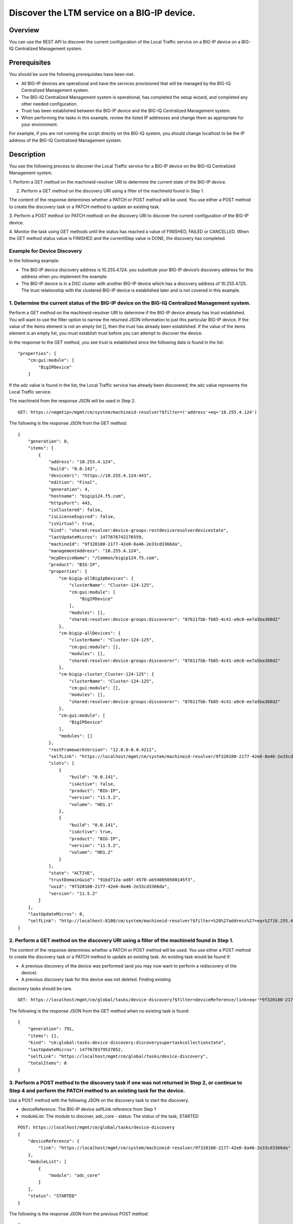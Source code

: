 Discover the LTM service on a BIG-IP device.
--------------------------------------------

Overview
~~~~~~~~

You can use the REST API to discover the current configuration of the
Local Traffic service on a BIG-IP device on a BIG-IQ Centralized
Management system.

Prerequisites
~~~~~~~~~~~~~

You should be sure the following prerequisites have been met. 

- All BIG-IP devices are operational and have the services provisioned that will be managed by the BIG-IQ Centralized Management system. 

- The BIG-IQ Centralized Management system is operational, has completed the setup wizard, and completed any other needed configuration. 

- Trust has been established between the BIG-IP device and the BIG-IQ Centralized Management system. 

- When performing the tasks in this example, review the listed IP addresses and change them as appropriate for your environment. 

For example, if you are not running the script directly on the BIG-IQ system, you should change localhost to be the IP address of
the BIG-IQ Centralized Management system.

Description
~~~~~~~~~~~

You use the following process to discover the Local Traffic service for
a BIG-IP device on the BIG-IQ Centralized Management system. 

1. Perform a GET method on the machineid-resolver URI to determine the current
state of the BIG-IP device. 

2. Perform a GET method on the discovery URI using a filter of the machineId found in Step 1. 

The content of the response determines whether a PATCH or POST method will be used. You use
either a POST method to create the discovery task or a PATCH method to update an existing task. 

3. Perform a POST method (or PATCH method) on the discovery URI to discover the current configuration of the BIG-IP
device. 

4. Monitor the task using GET methods until the status has reached a value of FINISHED, FAILED or CANCELLED. When the GET method
status value is FINISHED and the currentStep value is DONE, the discovery has completed.

Example for Device Discovery
^^^^^^^^^^^^^^^^^^^^^^^^^^^^

In the following example: 

- The BIG-IP device discovery address is 10.255.4.124. you substitute your BIG-IP device’s discovery address for this address when you implement the example. 

- The BIG-IP device is in a DSC cluster with another BIG-IP device which has a discovery address of 10.255.4.125. The trust relationship
  with the clustered BIG-IP device is established later and is not covered in this example.

1. Determine the current status of the BIG-IP device on the BIG-IQ Centralized Management system.
^^^^^^^^^^^^^^^^^^^^^^^^^^^^^^^^^^^^^^^^^^^^^^^^^^^^^^^^^^^^^^^^^^^^^^^^^^^^^^^^^^^^^^^^^^^^^^^^^

Perform a GET method on the machineid-resolver URI to determine if the
BIG-IP device already has trust established. You will want to use the
filter option to narrow the returned JSON information to just this
particular BIG-IP device. If the value of the items element is not an
empty list [], then the trust has already been established. If the value
of the items element is an empty list, you must establish trust before
you can attempt to discover the device.

In the response to the GET method, you see trust is established since
the following data is found in the list:

::

    "properties": {
        "cm:gui:module": [
            "BigIPDevice"
        ]

If the adc value is found in the list, the Local Traffic service has
already been discovered; the adc value represents the Local Traffic
service.

The machineId from the response JSON will be used in Step 2.

::

    GET: https://<mgmtip>/mgmt/cm/system/machineid-resolver?$filter=('address'+eq+'10.255.4.124')

The following is the response JSON from the GET method:

::

    {
        "generation": 0,
        "items": [
            {
                "address": "10.255.4.124",
                "build": "0.0.141",
                "deviceUri": "https://10.255.4.124:443",
                "edition": "Final",
                "generation": 4,
                "hostname": "bigip124.f5.com",
                "httpsPort": 443,
                "isClustered": false,
                "isLicenseExpired": false,
                "isVirtual": true,
                "kind": "shared:resolver:device-groups:restdeviceresolverdevicestate",
                "lastUpdateMicros": 1477676742276559,
                "machineId": "9f320100-2177-42e0-8a46-2e33cd3366da",
                "managementAddress": "10.255.4.124",
                "mcpDeviceName": "/Common/bigip124.f5.com",
                "product": "BIG-IP",
                "properties": {
                    "cm-bigip-allBigIpDevices": {
                        "clusterName": "Cluster-124-125",
                        "cm:gui:module": [
                            "BigIPDevice"
                        ],
                        "modules": [],
                        "shared:resolver:device-groups:discoverer": "87611fbb-fb85-4c41-a9c0-ee7a5ba388d2"
                    },
                    "cm-bigip-allDevices": {
                        "clusterName": "Cluster-124-125",
                        "cm:gui:module": [],
                        "modules": [],
                        "shared:resolver:device-groups:discoverer": "87611fbb-fb85-4c41-a9c0-ee7a5ba388d2"
                    },
                    "cm-bigip-cluster_Cluster-124-125": {
                        "clusterName": "Cluster-124-125",
                        "cm:gui:module": [],
                        "modules": [],
                        "shared:resolver:device-groups:discoverer": "87611fbb-fb85-4c41-a9c0-ee7a5ba388d2"
                    },
                    "cm:gui:module": [
                        "BigIPDevice"
                    ],
                    "modules": []
                },
                "restFrameworkVersion": "12.0.0-0.0.4211",
                "selfLink": "https://localhost/mgmt/cm/system/machineid-resolver/9f320100-2177-42e0-8a46-2e33cd3366da",
                "slots": [
                    {
                        "build": "0.0.141",
                        "isActive": false,
                        "product": "BIG-IP",
                        "version": "11.5.2",
                        "volume": "HD1.1"
                    },
                    {
                        "build": "0.0.141",
                        "isActive": true,
                        "product": "BIG-IP",
                        "version": "11.5.2",
                        "volume": "HD1.2"
                    }
                ],
                "state": "ACTIVE",
                "trustDomainGuid": "91bd712a-ad8f-4570-ab540050560145f3",
                "uuid": "9f320100-2177-42e0-8a46-2e33cd3366da",
                "version": "11.5.2"
            }
        ],
        "lastUpdateMicros": 0,
        "selfLink": "http://localhost:8100/cm/system/machineid-resolver?$filter=%28%27address%27+eq+%2710.255.4.124%27%29"
    }

2. Perform a GET method on the discovery URI using a filter of the machineId found in Step 1.
^^^^^^^^^^^^^^^^^^^^^^^^^^^^^^^^^^^^^^^^^^^^^^^^^^^^^^^^^^^^^^^^^^^^^^^^^^^^^^^^^^^^^^^^^^^^^

The content of the response determines whether a PATCH or POST method
will be used. You use either a POST method to create the discovery task
or a PATCH method to update an existing task. An existing task would be
found if: 


- A previous discovery of the device was performed (and you may now want to perform a rediscovery of the device). 

- A previous discovery task for this device was not deleted. Finding existing
discovery tasks should be rare.

::

    GET: https://localhost/mgmt/cm/global/tasks/device-discovery?$filter=deviceReference/link+eq+'*9f320100-2177-42e0-8a46-2e33cd3366da'

The following is the response JSON from the GET method when no existing
task is found:

::

    {
        "generation": 791,
        "items": [],
        "kind": "cm:global:tasks:device-discovery:discoverysupertaskcollectionstate",
        "lastUpdateMicros": 1477678379537052,
        "selfLink": "https://localhost/mgmt/cm/global/tasks/device-discovery",
        "totalItems": 0
    }

3. Perform a POST method to the discovery task if one was not returned in Step 2, or continue to Step 4 and perform the PATCH method to an existing task for the device.
^^^^^^^^^^^^^^^^^^^^^^^^^^^^^^^^^^^^^^^^^^^^^^^^^^^^^^^^^^^^^^^^^^^^^^^^^^^^^^^^^^^^^^^^^^^^^^^^^^^^^^^^^^^^^^^^^^^^^^^^^^^^^^^^^^^^^^^^^^^^^^^^^^^^^^^^^^^^^^^^^^^^^^^^

Use a POST method with the following JSON on the discovery task to start
the discovery. 

- deviceReference: The BIG-IP device selfLink reference from Step 1 

- moduleList: The module to discover, adc\_core - status: The status of the task, STARTED

::

    POST: https://localhost/mgmt/cm/global/tasks/device-discovery
    {
        "deviceReference": {
            "link": "https://localhost/mgmt/cm/system/machineid-resolver/9f320100-2177-42e0-8a46-2e33cd3366da"
        },
        "moduleList": [
            {
                "module": "adc_core"
            }
        ],
        "status": "STARTED"
    }

The following is the response JSON from the previous POST method:

::

    {
        "deviceReference": {
            "link": "https://localhost/mgmt/cm/system/machineid-resolver/9f320100-2177-42e0-8a46-2e33cd3366da"
        },
        "generation": 1,
        "id": "d435934f-c615-4873-85f9-ddb4ac4e6c3e",
        "identityReferences": [
            {
                "link": "https://localhost/mgmt/shared/authz/users/admin"
            }
        ],
        "kind": "cm:global:tasks:device-discovery:discoverysupertaskitemstate",
        "lastUpdateMicros": 1477678409190342,
        "moduleList": [
            {
                "module": "adc_core"
            }
        ],
        "ownerMachineId": "87611fbb-fb85-4c41-a9c0-ee7a5ba388d2",
        "selfLink": "https://localhost/mgmt/cm/global/tasks/device-discovery/d435934f-c615-4873-85f9-ddb4ac4e6c3e",
        "status": "STARTED",
        "taskWorkerGeneration": 1,
        "userReference": {
            "link": "https://localhost/mgmt/shared/authz/users/admin"
        }
    }

4. If a task already exists, perform a PATCH method to the discovery task returned in Step 2 to start the discovery or rediscovery.
^^^^^^^^^^^^^^^^^^^^^^^^^^^^^^^^^^^^^^^^^^^^^^^^^^^^^^^^^^^^^^^^^^^^^^^^^^^^^^^^^^^^^^^^^^^^^^^^^^^^^^^^^^^^^^^^^^^^^^^^^^^^^^^^^^^

This operation reuses a task for the same device that exists either
because the device is already discovered or the device was removed and
the task was never deleted. The PATCH JSON data should include: 

- moduleList: The module to discover, adc\_core 

- status: The status of the task, STARTED

::

    PATCH: https://localhost/mgmt/cm/global/tasks/device-trust/a27f6fd7-d0cc-4f2a-892b-cb859b182cdb
    {
        "moduleList": [
            {
                "module": "adc_core"
            }
        ],
        "status": "STARTED"
    }

Response JSON from the PATCH:

::

    {
        "allModuleStatus": [
            {
                "endTime": "2016-10-28T18:42:11.187Z",
                "module": "adc_core",
                "startTime": "2016-10-28T18:42:02.062Z"
            }
        ],
        "currentConfigConsistencyCheckReference": {
            "link": "https://localhost/mgmt/cm/global/tasks/current-config-consistency-check/7c2df895-16f8-42a6-b38a-96ed519fbda4"
        },
        "currentStep": "DONE",
        "deviceReference": {
            "link": "https://localhost/mgmt/cm/system/machineid-resolver/9f320100-2177-42e0-8a46-2e33cd3366da"
        },
        "generation": 8,
        "id": "4d3dd0f7-4a1e-424c-8b02-ad9e952189fc",
        "identityReferences": [
            {
                "link": "https://localhost/mgmt/shared/authz/users/admin"
            }
        ],
        "kind": "cm:global:tasks:device-discovery:discoverysupertaskitemstate",
        "lastUpdateMicros": 1477680292504922,
        "moduleList": [
            {
                "module": "adc_core"
            }
        ],
        "ownerMachineId": "87611fbb-fb85-4c41-a9c0-ee7a5ba388d2",
        "selfLink": "https://localhost/mgmt/cm/global/tasks/device-discovery/4d3dd0f7-4a1e-424c-8b02-ad9e952189fc",
        "startDateTime": "2016-10-28T14:44:52.506-0400",
        "status": "STARTED",
        "taskWorkerGeneration": 1,
        "userReference": {
            "link": "https://localhost/mgmt/shared/authz/users/admin"
        },
        "username": "admin"
    }

5. Perform additional GET methods to the discovery task created in Step 3 or Step 4.
^^^^^^^^^^^^^^^^^^^^^^^^^^^^^^^^^^^^^^^^^^^^^^^^^^^^^^^^^^^^^^^^^^^^^^^^^^^^^^^^^^^^

Perform additional GET methods on the selfLink returned from the Step 3
or Step 4 response JSON. Perform them in a loop until the status reaches
one of the following: FINISHED, CANCELLED or FAILED. Use a select option
to reduce the content of the returned JSON to a manageable amount. In
addition to the status, currentStep should have the value of DONE.

::

    GET: https://localhost/mgmt/cm/global/tasks/device-discovery/d435934f-c615-4873-85f9-ddb4ac4e6c3e?$select=status,currentStep

The following is the response JSON from the GET method:

::

    {
      "currentStep": "DONE",
      "status": "FINISHED"
    }

Common Errors
~~~~~~~~~~~~~

When an error occurs, review the BIG-IQ Centralized Management user
interface for device management to determine the details of the failure.
In addition to using the user interface, some error information can be
determined from the REST API response JSON as shown in the following
error.

Error generated when an incorrect URI is sent in the REST request.
^^^^^^^^^^^^^^^^^^^^^^^^^^^^^^^^^^^^^^^^^^^^^^^^^^^^^^^^^^^^^^^^^^

::

    {
      "code": 404,
      "message": "Public URI path not registered",
      "referer": "192.168.101.130",
      "restOperationId": 19541801,
      "errorStack": [
        "com.f5.rest.common.RestWorkerUriNotFoundException: Public URI path not registered",
        "at com.f5.rest.workers.ForwarderPassThroughWorker.cloneAndForwardRequest(ForwarderPassThroughWorker.java:250)",
        "at com.f5.rest.workers.ForwarderPassThroughWorker.onForward(ForwarderPassThroughWorker.java:106)",
        "at com.f5.rest.workers.ForwarderPassThroughWorker.onQuery(ForwarderPassThroughWorker.java:409)",
        "at com.f5.rest.common.RestWorker.callDerivedRestMethod(RestWorker.java:1071)",
        "at com.f5.rest.common.RestWorker.callRestMethodHandler(RestWorker.java:1040)",
        "at com.f5.rest.common.RestServer.processQueuedRequests(RestServer.java:1467)",
        "at com.f5.rest.common.RestServer.access$000(RestServer.java:53)",
        "at com.f5.rest.common.RestServer$1.run(RestServer.java:333)",
        "at java.util.concurrent.Executors$RunnableAdapter.call(Executors.java:471)",
        "at java.util.concurrent.FutureTask.run(FutureTask.java:262)",
        "at java.util.concurrent.ScheduledThreadPoolExecutor$ScheduledFutureTask.access$201(ScheduledThreadPoolExecutor.java:178)",
        "at java.util.concurrent.ScheduledThreadPoolExecutor$ScheduledFutureTask.run(ScheduledThreadPoolExecutor.java:292)",
        "at java.util.concurrent.ThreadPoolExecutor.runWorker(ThreadPoolExecutor.java:1145)",
        "at java.util.concurrent.ThreadPoolExecutor$Worker.run(ThreadPoolExecutor.java:615)",
        "at java.lang.Thread.run(Thread.java:745)\n"
      ],
      "kind": ":resterrorresponse"
    }

Discovery failure for a device that is no longer available.
^^^^^^^^^^^^^^^^^^^^^^^^^^^^^^^^^^^^^^^^^^^^^^^^^^^^^^^^^^^

::

    {
        "allModuleStatus": [
            {
                "endTime": "2016-10-28T18:54:24.915Z",
                "errorMsg": "Error getting resource provisioning from /mgmt/tm/sys/provision on bigip124.f5.com (10.145.192.3); check if iControl REST service is running on the BIG-IP",
                "module": "adc_core",
                "startTime": "2016-10-28T18:54:23.891Z"
            }
        ],
        "currentConfigConsistencyCheckReference": {
            "link": "https://localhost/mgmt/cm/global/tasks/current-config-consistency-check/44e46a83-b6a1-4760-b643-ed2ea310fb0c"
        },
        "currentStep": "FAILED",
        "deviceReference": {
            "link": "https://localhost/mgmt/cm/system/machineid-resolver/9f320100-2177-42e0-8a46-2e33cd3366da"
        },
        "endDateTime": "2016-10-28T14:54:26.033-0400",
        "errorMessage": "Failed to process module tasks : At least one module is failed",
        "generation": 7,
        "id": "e4a23fed-570c-4607-afd5-ee2c96ba6b06",
        "identityReferences": [
            {
                "link": "https://localhost/mgmt/shared/authz/users/admin"
            }
        ],
        "kind": "cm:global:tasks:device-discovery:discoverysupertaskitemstate",
        "lastUpdateMicros": 1477680866084285,
        "moduleList": [
            {
                "endTime": "2016-10-28T18:54:24.915Z",
                "errorMsg": "Error getting resource provisioning from /mgmt/tm/sys/provision on bigip124.f5.com (10.145.192.3); check if iControl REST service is running on the BIG-IP",
                "module": "adc_core",
                "startTime": "2016-10-28T18:54:23.891Z",
                "status": "FAILED"
            }
        ],
        "ownerMachineId": "87611fbb-fb85-4c41-a9c0-ee7a5ba388d2",
        "selfLink": "https://localhost/mgmt/cm/global/tasks/device-discovery/e4a23fed-570c-4607-afd5-ee2c96ba6b06",
        "startDateTime": "2016-10-28T14:54:23.659-0400",
        "status": "FAILED",
        "userReference": {
            "link": "https://localhost/mgmt/shared/authz/users/admin"
        },
        "username": "admin"
    }      

API references
~~~~~~~~~~~~~~
:doc:`../../ApiReferences/device-discovery`
